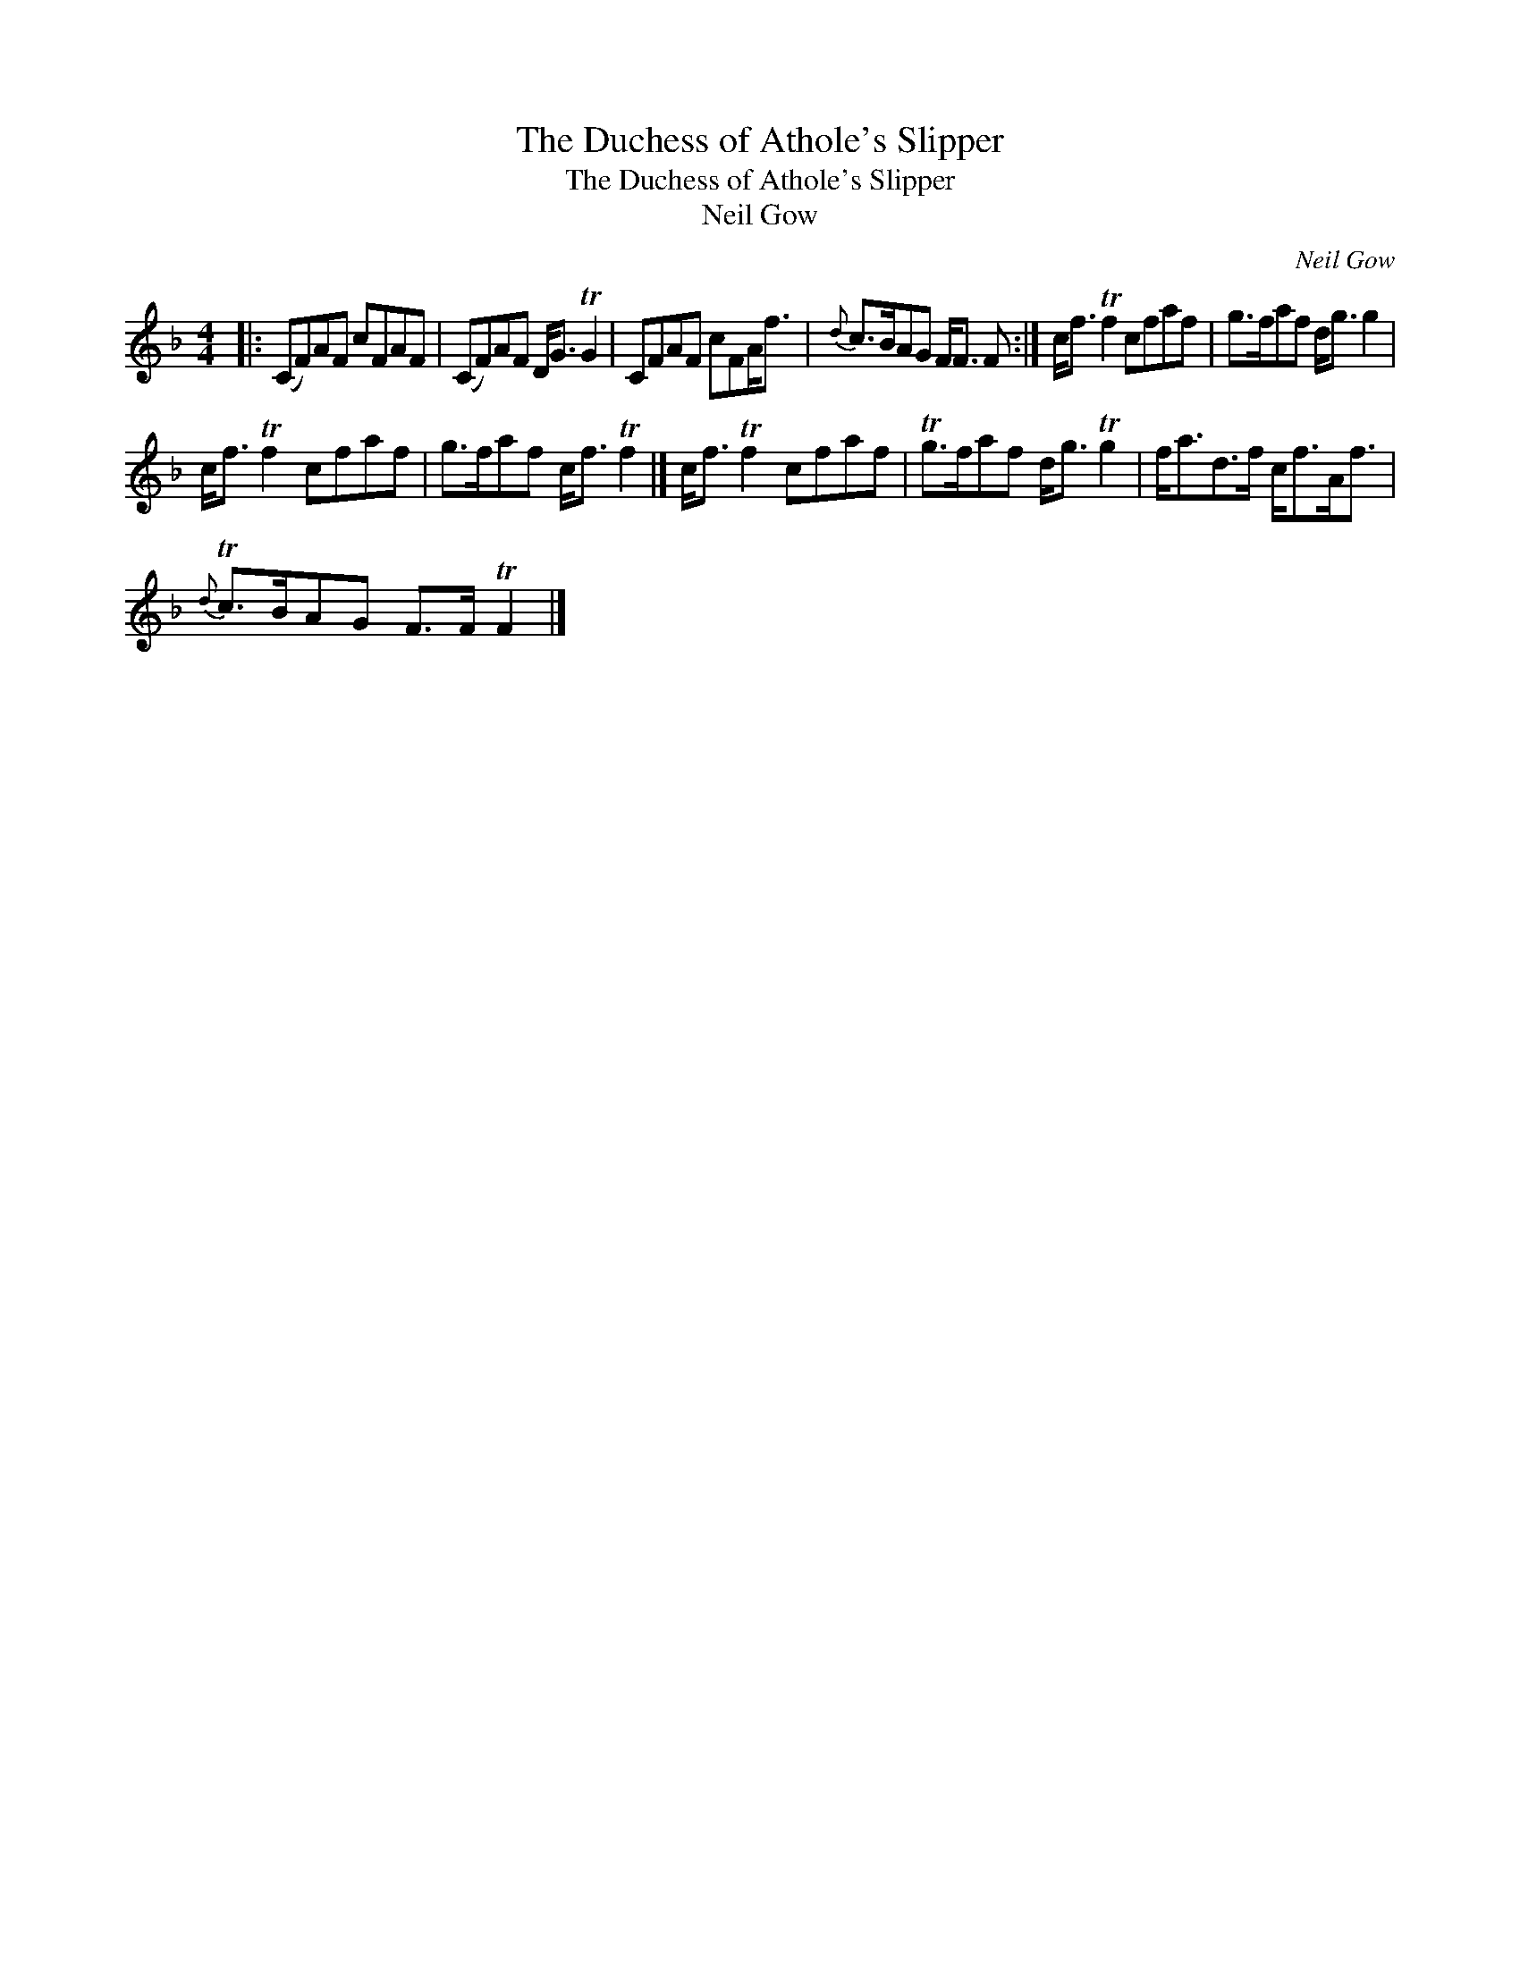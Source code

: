 X:1
T:The Duchess of Athole's Slipper
T:The Duchess of Athole's Slipper
T:Neil Gow
C:Neil Gow
L:1/8
M:4/4
K:F
V:1 treble 
V:1
|: (CF)AF cFAF | (CF)AF D<G TG2 | CFAF cFA<f |{d} c>BAG F<F F :| c<f Tf2 cfaf | g>faf d<g g2 | %6
 c<f Tf2 cfaf | g>faf c<f Tf2 |] c<f Tf2 cfaf | Tg>faf d<g Tg2 | f<ad>f c<fA<f | %11
{d} Tc>BAG F>F TF2 |] %12

